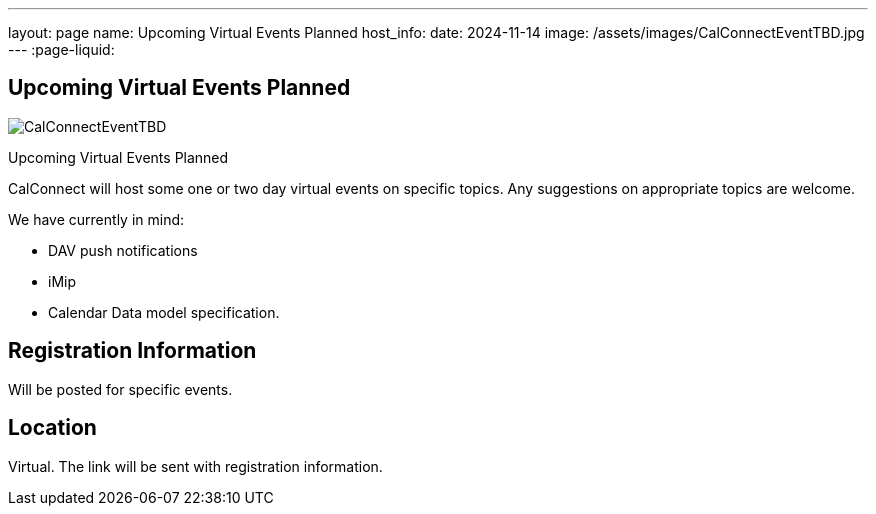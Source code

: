 ---
layout: page
name: Upcoming Virtual Events Planned
host_info:
date: 2024-11-14
image: /assets/images/CalConnectEventTBD.jpg
---
:page-liquid:

== Upcoming Virtual Events Planned

image::{{'/assets/images/CalConnectEventTBD.jpg' | relative_url }}[]

Upcoming Virtual Events Planned

CalConnect will host some one or two day virtual events on specific topics. Any
suggestions on appropriate topics are welcome.

We have currently in mind:

* DAV push notifications
* iMip
* Calendar Data model specification.



[[registration]]
== Registration Information

Will be posted for specific events.

[[location]]
== Location

Virtual. The link will be sent with registration information.

[[transportation]]

[[lodging]]

[[test-schedule]]

[[conference-schedule]]
